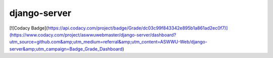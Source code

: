 django-server
-------------
[![Codacy Badge](https://api.codacy.com/project/badge/Grade/dc03c99f843342e895b1a861ad2ec0f7)](https://www.codacy.com/project/aswwuwebmaster/django-server/dashboard?utm_source=github.com&amp;utm_medium=referral&amp;utm_content=ASWWU-Web/django-server&amp;utm_campaign=Badge_Grade_Dashboard)

